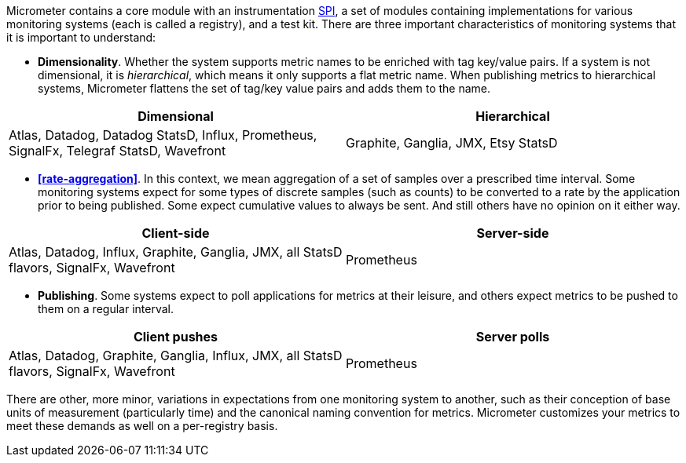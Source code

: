 Micrometer contains a core module with an instrumentation https://en.wikipedia.org/wiki/Service_provider_interface[SPI], a set of modules containing implementations for various monitoring systems (each is called a registry), and a test kit. There are three important characteristics of monitoring systems that it is important to understand:

* *Dimensionality*. Whether the system supports metric names to be enriched with tag key/value pairs. If a system is not dimensional, it is _hierarchical_, which means it only supports a flat metric name. When publishing metrics to hierarchical systems, Micrometer flattens the set of tag/key value pairs and adds them to the name.

[cols=2*,options="header"]
|===
|Dimensional
|Hierarchical

|Atlas, Datadog, Datadog StatsD, Influx, Prometheus, SignalFx, Telegraf StatsD, Wavefront
|Graphite, Ganglia, JMX, Etsy StatsD
|===


* *<<rate-aggregation>>*. In this context, we mean aggregation of a set of samples over a prescribed time interval. Some monitoring systems expect for some types of discrete samples (such as counts) to be converted to a rate by the application prior to being published. Some expect cumulative values to always be sent. And still others have no opinion on it either way.

[cols=2*,options="header"]
|===
|Client-side
|Server-side

|Atlas, Datadog, Influx, Graphite, Ganglia, JMX, all StatsD flavors, SignalFx, Wavefront
|Prometheus
|===

* *Publishing*. Some systems expect to poll applications for metrics at their leisure, and others expect metrics to be pushed to them on a regular interval.

[cols=2*,options="header"]
|===
|Client pushes
|Server polls

|Atlas, Datadog, Graphite, Ganglia, Influx, JMX, all StatsD flavors, SignalFx, Wavefront
|Prometheus
|===

There are other, more minor, variations in expectations from one monitoring system to another, such as their conception of base units of measurement (particularly time) and the canonical naming convention for metrics. Micrometer customizes your metrics to meet these demands as well on a per-registry basis.